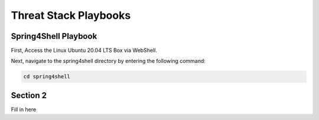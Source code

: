 Threat Stack Playbooks
=====================================

Spring4Shell Playbook
---------

First, Access the Linux Ubuntu 20.04 LTS Box via WebShell.

.. image:: _static/UbuntuWebshell.png

Next, navigate to the spring4shell directory by entering the following command:

.. code-block::
   
   cd spring4shell
   

Section 2
---------

Fill in here
